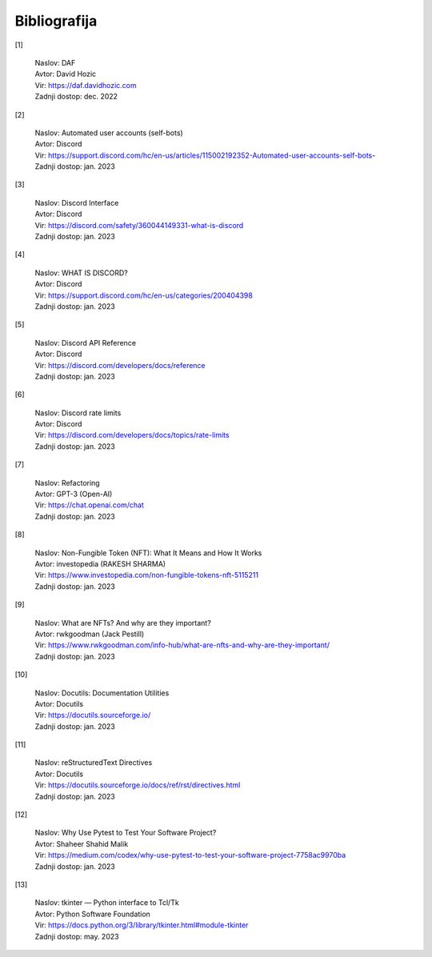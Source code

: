 
===============
Bibliografija
===============

[1]

    | Naslov: DAF
    | Avtor: David Hozic
    | Vir: https://daf.davidhozic.com
    | Zadnji dostop: dec. 2022

[2]

    | Naslov: Automated user accounts (self-bots)
    | Avtor: Discord
    | Vir: https://support.discord.com/hc/en-us/articles/115002192352-Automated-user-accounts-self-bots-
    | Zadnji dostop: jan. 2023

[3]

    | Naslov: Discord Interface
    | Avtor: Discord
    | Vir: https://discord.com/safety/360044149331-what-is-discord
    | Zadnji dostop: jan. 2023

[4]

    | Naslov: WHAT IS DISCORD?
    | Avtor: Discord
    | Vir: https://support.discord.com/hc/en-us/categories/200404398
    | Zadnji dostop: jan. 2023

[5]

    | Naslov: Discord API Reference
    | Avtor: Discord
    | Vir: https://discord.com/developers/docs/reference
    | Zadnji dostop: jan. 2023

[6]

    | Naslov: Discord rate limits
    | Avtor: Discord
    | Vir: https://discord.com/developers/docs/topics/rate-limits
    | Zadnji dostop: jan. 2023

[7]

    | Naslov: Refactoring
    | Avtor: GPT-3 (Open-AI)
    | Vir: https://chat.openai.com/chat
    | Zadnji dostop: jan. 2023

[8]

    | Naslov: Non-Fungible Token (NFT)\: What It Means and How It Works
    | Avtor: investopedia (RAKESH SHARMA)
    | Vir: https://www.investopedia.com/non-fungible-tokens-nft-5115211
    | Zadnji dostop: jan. 2023

[9]

    | Naslov: What are NFTs? And why are they important?
    | Avtor: rwkgoodman (Jack Pestill)
    | Vir: https://www.rwkgoodman.com/info-hub/what-are-nfts-and-why-are-they-important/
    | Zadnji dostop: jan. 2023

[10]

    | Naslov: Docutils\: Documentation Utilities
    | Avtor: Docutils
    | Vir: https://docutils.sourceforge.io/
    | Zadnji dostop: jan. 2023

[11]

    | Naslov: reStructuredText Directives
    | Avtor: Docutils
    | Vir: https://docutils.sourceforge.io/docs/ref/rst/directives.html
    | Zadnji dostop: jan. 2023

[12]

    | Naslov: Why Use Pytest to Test Your Software Project?
    | Avtor: Shaheer Shahid Malik
    | Vir: https://medium.com/codex/why-use-pytest-to-test-your-software-project-7758ac9970ba
    | Zadnji dostop: jan. 2023

[13]

    | Naslov: tkinter — Python interface to Tcl/Tk
    | Avtor: Python Software Foundation
    | Vir: https://docs.python.org/3/library/tkinter.html#module-tkinter
    | Zadnji dostop: may. 2023

